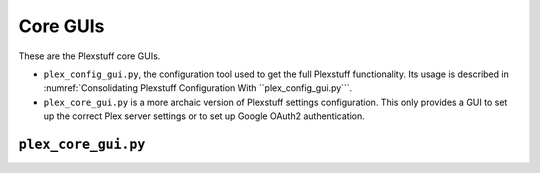 ================================================
Core GUIs
================================================

These are the Plexstuff core GUIs.

* ``plex_config_gui.py``, the configuration tool used to get the full Plexstuff functionality. Its usage is described in :numref:`Consolidating Plexstuff Configuration With ``plex_config_gui.py```.

* ``plex_core_gui.py`` is a more archaic version of Plexstuff settings configuration. This only provides a GUI to set up the correct Plex server settings or to set up Google OAuth2 authentication.

``plex_core_gui.py``
^^^^^^^^^^^^^^^^^^^^
